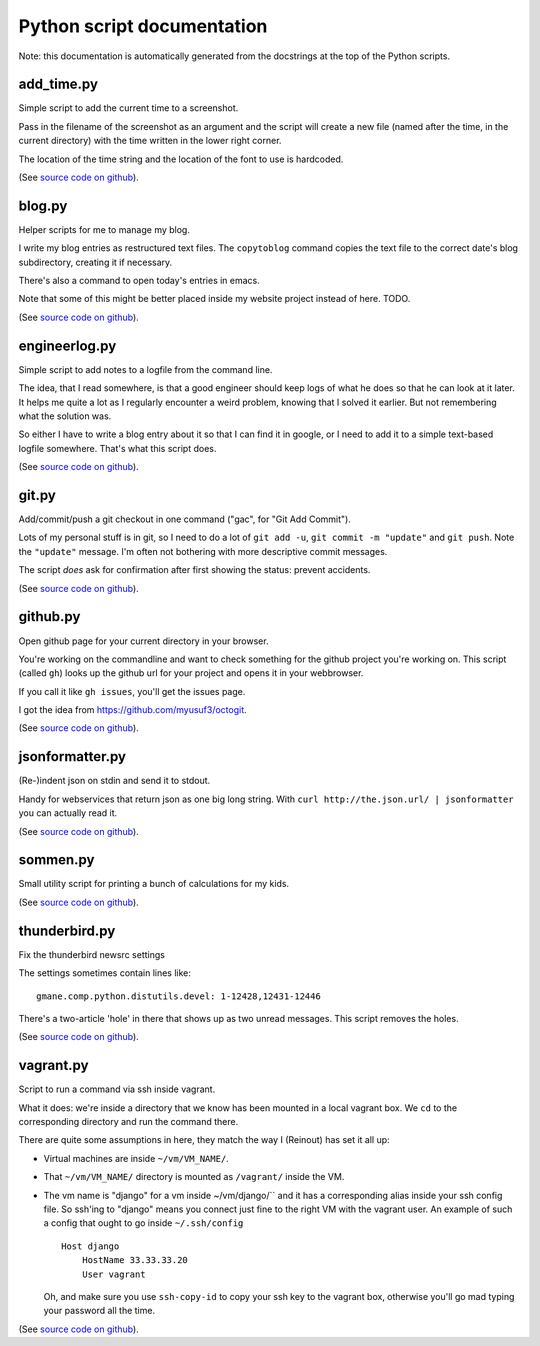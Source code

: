 
Python script documentation
===========================

Note: this documentation is automatically generated from the docstrings at the
top of the Python scripts.



add_time.py
------------------------------------------------------------------------


Simple script to add the current time to a screenshot.

Pass in the filename of the screenshot as an argument and the script will
create a new file (named after the time, in the current directory) with the
time written in the lower right corner.

The location of the time string and the location of the font to use is
hardcoded.



(See `source code on github <https://github.com/reinout/tools/blob/master/tools/add_time.py>`_).



blog.py
------------------------------------------------------------------------


Helper scripts for me to manage my blog.

I write my blog entries as restructured text files. The ``copytoblog`` command
copies the text file to the correct date's blog subdirectory, creating it if
necessary.

There's also a command to open today's entries in emacs.

Note that some of this might be better placed inside my website project
instead of here. TODO.



(See `source code on github <https://github.com/reinout/tools/blob/master/tools/blog.py>`_).



engineerlog.py
------------------------------------------------------------------------


Simple script to add notes to a logfile from the command line.

The idea, that I read somewhere, is that a good engineer should keep logs of
what he does so that he can look at it later. It helps me quite a lot as I
regularly encounter a weird problem, knowing that I solved it earlier. But not
remembering what the solution was.

So either I have to write a blog entry about it so that I can find it in
google, or I need to add it to a simple text-based logfile somewhere. That's
what this script does.



(See `source code on github <https://github.com/reinout/tools/blob/master/tools/engineerlog.py>`_).



git.py
------------------------------------------------------------------------


Add/commit/push a git checkout in one command ("gac", for "Git Add Commit").

Lots of my personal stuff is in git, so I need to do a lot of ``git add -u``,
``git commit -m "update"`` and ``git push``. Note the ``"update"``
message. I'm often not bothering with more descriptive commit messages.

The script *does* ask for confirmation after first showing the status:
prevent accidents.



(See `source code on github <https://github.com/reinout/tools/blob/master/tools/git.py>`_).



github.py
------------------------------------------------------------------------


Open github page for your current directory in your browser.

You're working on the commandline and want to check something for the github
project you're working on. This script (called ``gh``) looks up the github url
for your project and opens it in your webbrowser.

If you call it like ``gh issues``, you'll get the issues page.

I got the idea from https://github.com/myusuf3/octogit.



(See `source code on github <https://github.com/reinout/tools/blob/master/tools/github.py>`_).



jsonformatter.py
------------------------------------------------------------------------

(Re-)indent json on stdin and send it to stdout.

Handy for webservices that return json as one big long string. With ``curl
http://the.json.url/ | jsonformatter`` you can actually read it.




(See `source code on github <https://github.com/reinout/tools/blob/master/tools/jsonformatter.py>`_).



sommen.py
------------------------------------------------------------------------


Small utility script for printing a bunch of calculations for my kids.


(See `source code on github <https://github.com/reinout/tools/blob/master/tools/sommen.py>`_).



thunderbird.py
------------------------------------------------------------------------

Fix the thunderbird newsrc settings

The settings sometimes contain lines like::

  gmane.comp.python.distutils.devel: 1-12428,12431-12446

There's a two-article 'hole' in there that shows up as two unread messages.
This script removes the holes.



(See `source code on github <https://github.com/reinout/tools/blob/master/tools/thunderbird.py>`_).



vagrant.py
------------------------------------------------------------------------


Script to run a command via ssh inside vagrant.

What it does: we're inside a directory that we know has been mounted in a
local vagrant box. We ``cd`` to the corresponding directory and run the
command there.

There are quite some assumptions in here, they match the way I (Reinout) has
set it all up:

- Virtual machines are inside ``~/vm/VM_NAME/``.

- That ``~/vm/VM_NAME/`` directory is mounted as ``/vagrant/`` inside the VM.

- The vm name is "django" for a vm inside ~/vm/django/`` and it has a
  corresponding alias inside your ssh config file. So ssh'ing to "django"
  means you connect just fine to the right VM with the vagrant user. An
  example of such a config that ought to go inside ``~/.ssh/config`` ::

     Host django
         HostName 33.33.33.20
         User vagrant

  Oh, and make sure you use ``ssh-copy-id`` to copy your ssh key to the
  vagrant box, otherwise you'll go mad typing your password all the time.




(See `source code on github <https://github.com/reinout/tools/blob/master/tools/vagrant.py>`_).

